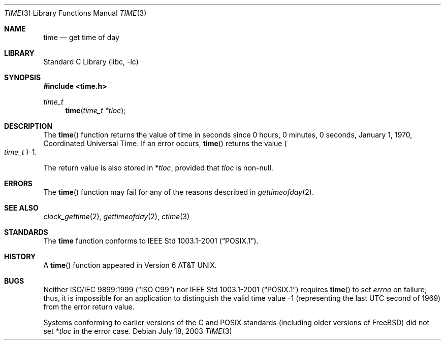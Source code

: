 .\" Copyright (c) 1989, 1991, 1993
.\"	The Regents of the University of California.  All rights reserved.
.\"
.\" This code is derived from software contributed to Berkeley by
.\" the American National Standards Committee X3, on Information
.\" Processing Systems.
.\"
.\" Redistribution and use in source and binary forms, with or without
.\" modification, are permitted provided that the following conditions
.\" are met:
.\" 1. Redistributions of source code must retain the above copyright
.\"    notice, this list of conditions and the following disclaimer.
.\" 2. Redistributions in binary form must reproduce the above copyright
.\"    notice, this list of conditions and the following disclaimer in the
.\"    documentation and/or other materials provided with the distribution.
.\" 4. Neither the name of the University nor the names of its contributors
.\"    may be used to endorse or promote products derived from this software
.\"    without specific prior written permission.
.\"
.\" THIS SOFTWARE IS PROVIDED BY THE REGENTS AND CONTRIBUTORS ``AS IS'' AND
.\" ANY EXPRESS OR IMPLIED WARRANTIES, INCLUDING, BUT NOT LIMITED TO, THE
.\" IMPLIED WARRANTIES OF MERCHANTABILITY AND FITNESS FOR A PARTICULAR PURPOSE
.\" ARE DISCLAIMED.  IN NO EVENT SHALL THE REGENTS OR CONTRIBUTORS BE LIABLE
.\" FOR ANY DIRECT, INDIRECT, INCIDENTAL, SPECIAL, EXEMPLARY, OR CONSEQUENTIAL
.\" DAMAGES (INCLUDING, BUT NOT LIMITED TO, PROCUREMENT OF SUBSTITUTE GOODS
.\" OR SERVICES; LOSS OF USE, DATA, OR PROFITS; OR BUSINESS INTERRUPTION)
.\" HOWEVER CAUSED AND ON ANY THEORY OF LIABILITY, WHETHER IN CONTRACT, STRICT
.\" LIABILITY, OR TORT (INCLUDING NEGLIGENCE OR OTHERWISE) ARISING IN ANY WAY
.\" OUT OF THE USE OF THIS SOFTWARE, EVEN IF ADVISED OF THE POSSIBILITY OF
.\" SUCH DAMAGE.
.\"
.\"     @(#)time.3	8.1 (Berkeley) 6/4/93
.\" $FreeBSD: src/lib/libc/gen/time.3,v 1.15.10.2.6.1 2012/03/03 06:15:13 kensmith Exp $
.\"
.Dd July 18, 2003
.Dt TIME 3
.Os
.Sh NAME
.Nm time
.Nd get time of day
.Sh LIBRARY
.Lb libc
.Sh SYNOPSIS
.In time.h
.Ft time_t
.Fn time "time_t *tloc"
.Sh DESCRIPTION
The
.Fn time
function
returns the value of time in seconds since 0 hours, 0 minutes,
0 seconds, January 1, 1970, Coordinated Universal Time.
If an error occurs,
.Fn time
returns the value
.Po Vt time_t Pc Ns \-1 .
.Pp
The return value is also stored in
.No \&* Ns Va tloc ,
provided that
.Va tloc
is non-null.
.Sh ERRORS
The
.Fn time
function may fail for any of the reasons described in
.Xr gettimeofday 2 .
.Sh SEE ALSO
.Xr clock_gettime 2 ,
.Xr gettimeofday 2 ,
.Xr ctime 3
.Sh STANDARDS
The
.Nm
function conforms to
.St -p1003.1-2001 .
.Sh HISTORY
A
.Fn time
function appeared in
.At v6 .
.Sh BUGS
Neither
.St -isoC-99
nor
.St -p1003.1-2001
requires
.Fn time
to set
.Va errno
on failure; thus, it is impossible for an application to distinguish
the valid time value \-1 (representing the last UTC second of 1969)
from the error return value.
.Pp
Systems conforming to earlier versions of the C and
.Tn POSIX
standards (including older versions of
.Fx )
did not set
.No \&* Ns Va tloc
in the error case.
